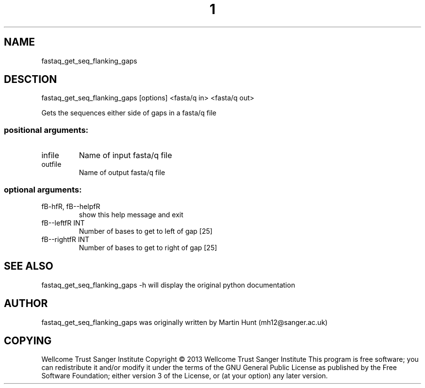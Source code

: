 ." DO NOT MODIFY THIS FILE! It was generated by help2man 1.40.10.
.TH "1" "October 2014" " fastaq_get_seq_flanking_gaps [options] <fasta/q in> <fasta/q out>" "fastaq_get_seq_flanking_gaps"
.SH NAME
fastaq_get_seq_flanking_gaps
.SH DESCTION
fastaq_get_seq_flanking_gaps [options] <fasta/q in> <fasta/q out>
.PP
Gets the sequences either side of gaps in a fasta/q file
.SS "positional arguments:"
.TP
infile
Name of input fasta/q file
.TP
outfile
Name of output fasta/q file
.SS "optional arguments:"
.TP
fB-hfR, fB--helpfR
show this help message and exit
.TP
fB--leftfR INT
Number of bases to get to left of gap [25]
.TP
fB--rightfR INT
Number of bases to get to right of gap [25]
.PP
.SH "SEE ALSO"
fastaq_get_seq_flanking_gaps -h will display the original python documentation








.PP

.SH "AUTHOR"
.sp
fastaq_get_seq_flanking_gaps was originally written by Martin Hunt (mh12@sanger\&.ac\&.uk)
.SH "COPYING"
.sp
Wellcome Trust Sanger Institute Copyright \(co 2013 Wellcome Trust Sanger Institute This program is free software; you can redistribute it and/or modify it under the terms of the GNU General Public License as published by the Free Software Foundation; either version 3 of the License, or (at your option) any later version\&.
